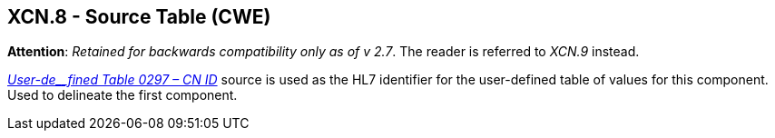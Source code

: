 == XCN.8 - Source Table (CWE)

*Attention*: _Retained for backwards compatibility only as of v 2.7_. The reader is referred to _XCN.9_ instead.

file:///E:\V2\v2.9%20final%20Nov%20from%20Frank\V29_CH02C_Tables.docx#HL70297[_User-de__fined Table 0297 – CN ID_] source is used as the HL7 identifier for the user-defined table of values for this component. Used to delineate the first component.

